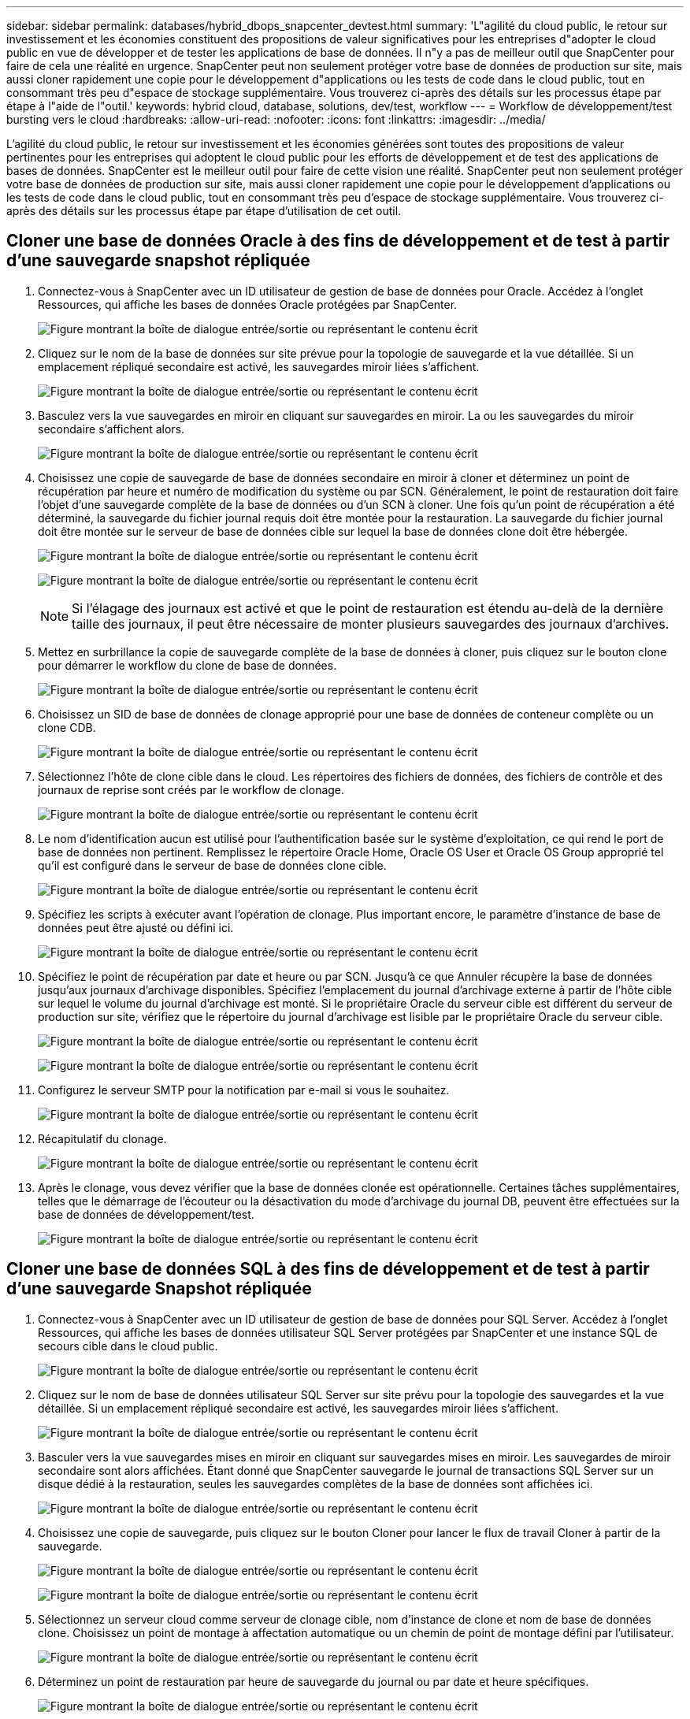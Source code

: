 ---
sidebar: sidebar 
permalink: databases/hybrid_dbops_snapcenter_devtest.html 
summary: 'L"agilité du cloud public, le retour sur investissement et les économies constituent des propositions de valeur significatives pour les entreprises d"adopter le cloud public en vue de développer et de tester les applications de base de données. Il n"y a pas de meilleur outil que SnapCenter pour faire de cela une réalité en urgence. SnapCenter peut non seulement protéger votre base de données de production sur site, mais aussi cloner rapidement une copie pour le développement d"applications ou les tests de code dans le cloud public, tout en consommant très peu d"espace de stockage supplémentaire. Vous trouverez ci-après des détails sur les processus étape par étape à l"aide de l"outil.' 
keywords: hybrid cloud, database, solutions, dev/test, workflow 
---
= Workflow de développement/test bursting vers le cloud
:hardbreaks:
:allow-uri-read: 
:nofooter: 
:icons: font
:linkattrs: 
:imagesdir: ../media/


[role="lead"]
L'agilité du cloud public, le retour sur investissement et les économies générées sont toutes des propositions de valeur pertinentes pour les entreprises qui adoptent le cloud public pour les efforts de développement et de test des applications de bases de données. SnapCenter est le meilleur outil pour faire de cette vision une réalité. SnapCenter peut non seulement protéger votre base de données de production sur site, mais aussi cloner rapidement une copie pour le développement d'applications ou les tests de code dans le cloud public, tout en consommant très peu d'espace de stockage supplémentaire. Vous trouverez ci-après des détails sur les processus étape par étape d'utilisation de cet outil.



== Cloner une base de données Oracle à des fins de développement et de test à partir d'une sauvegarde snapshot répliquée

. Connectez-vous à SnapCenter avec un ID utilisateur de gestion de base de données pour Oracle. Accédez à l'onglet Ressources, qui affiche les bases de données Oracle protégées par SnapCenter.
+
image:snapctr_ora_clone_01.png["Figure montrant la boîte de dialogue entrée/sortie ou représentant le contenu écrit"]

. Cliquez sur le nom de la base de données sur site prévue pour la topologie de sauvegarde et la vue détaillée. Si un emplacement répliqué secondaire est activé, les sauvegardes miroir liées s'affichent.
+
image:snapctr_ora_clone_02.png["Figure montrant la boîte de dialogue entrée/sortie ou représentant le contenu écrit"]

. Basculez vers la vue sauvegardes en miroir en cliquant sur sauvegardes en miroir. La ou les sauvegardes du miroir secondaire s'affichent alors.
+
image:snapctr_ora_clone_03.png["Figure montrant la boîte de dialogue entrée/sortie ou représentant le contenu écrit"]

. Choisissez une copie de sauvegarde de base de données secondaire en miroir à cloner et déterminez un point de récupération par heure et numéro de modification du système ou par SCN. Généralement, le point de restauration doit faire l'objet d'une sauvegarde complète de la base de données ou d'un SCN à cloner. Une fois qu'un point de récupération a été déterminé, la sauvegarde du fichier journal requis doit être montée pour la restauration. La sauvegarde du fichier journal doit être montée sur le serveur de base de données cible sur lequel la base de données clone doit être hébergée.
+
image:snapctr_ora_clone_04.png["Figure montrant la boîte de dialogue entrée/sortie ou représentant le contenu écrit"]

+
image:snapctr_ora_clone_05.png["Figure montrant la boîte de dialogue entrée/sortie ou représentant le contenu écrit"]

+

NOTE: Si l'élagage des journaux est activé et que le point de restauration est étendu au-delà de la dernière taille des journaux, il peut être nécessaire de monter plusieurs sauvegardes des journaux d'archives.

. Mettez en surbrillance la copie de sauvegarde complète de la base de données à cloner, puis cliquez sur le bouton clone pour démarrer le workflow du clone de base de données.
+
image:snapctr_ora_clone_06.png["Figure montrant la boîte de dialogue entrée/sortie ou représentant le contenu écrit"]

. Choisissez un SID de base de données de clonage approprié pour une base de données de conteneur complète ou un clone CDB.
+
image:snapctr_ora_clone_07.png["Figure montrant la boîte de dialogue entrée/sortie ou représentant le contenu écrit"]

. Sélectionnez l'hôte de clone cible dans le cloud. Les répertoires des fichiers de données, des fichiers de contrôle et des journaux de reprise sont créés par le workflow de clonage.
+
image:snapctr_ora_clone_08.png["Figure montrant la boîte de dialogue entrée/sortie ou représentant le contenu écrit"]

. Le nom d'identification aucun est utilisé pour l'authentification basée sur le système d'exploitation, ce qui rend le port de base de données non pertinent. Remplissez le répertoire Oracle Home, Oracle OS User et Oracle OS Group approprié tel qu'il est configuré dans le serveur de base de données clone cible.
+
image:snapctr_ora_clone_09.png["Figure montrant la boîte de dialogue entrée/sortie ou représentant le contenu écrit"]

. Spécifiez les scripts à exécuter avant l'opération de clonage. Plus important encore, le paramètre d'instance de base de données peut être ajusté ou défini ici.
+
image:snapctr_ora_clone_10.png["Figure montrant la boîte de dialogue entrée/sortie ou représentant le contenu écrit"]

. Spécifiez le point de récupération par date et heure ou par SCN. Jusqu'à ce que Annuler récupère la base de données jusqu'aux journaux d'archivage disponibles. Spécifiez l'emplacement du journal d'archivage externe à partir de l'hôte cible sur lequel le volume du journal d'archivage est monté. Si le propriétaire Oracle du serveur cible est différent du serveur de production sur site, vérifiez que le répertoire du journal d'archivage est lisible par le propriétaire Oracle du serveur cible.
+
image:snapctr_ora_clone_11.png["Figure montrant la boîte de dialogue entrée/sortie ou représentant le contenu écrit"]

+
image:snapctr_ora_clone_12.png["Figure montrant la boîte de dialogue entrée/sortie ou représentant le contenu écrit"]

. Configurez le serveur SMTP pour la notification par e-mail si vous le souhaitez.
+
image:snapctr_ora_clone_13.png["Figure montrant la boîte de dialogue entrée/sortie ou représentant le contenu écrit"]

. Récapitulatif du clonage.
+
image:snapctr_ora_clone_14.png["Figure montrant la boîte de dialogue entrée/sortie ou représentant le contenu écrit"]

. Après le clonage, vous devez vérifier que la base de données clonée est opérationnelle. Certaines tâches supplémentaires, telles que le démarrage de l'écouteur ou la désactivation du mode d'archivage du journal DB, peuvent être effectuées sur la base de données de développement/test.
+
image:snapctr_ora_clone_15.png["Figure montrant la boîte de dialogue entrée/sortie ou représentant le contenu écrit"]





== Cloner une base de données SQL à des fins de développement et de test à partir d'une sauvegarde Snapshot répliquée

. Connectez-vous à SnapCenter avec un ID utilisateur de gestion de base de données pour SQL Server. Accédez à l'onglet Ressources, qui affiche les bases de données utilisateur SQL Server protégées par SnapCenter et une instance SQL de secours cible dans le cloud public.
+
image:snapctr_sql_clone_01.png["Figure montrant la boîte de dialogue entrée/sortie ou représentant le contenu écrit"]

. Cliquez sur le nom de base de données utilisateur SQL Server sur site prévu pour la topologie des sauvegardes et la vue détaillée. Si un emplacement répliqué secondaire est activé, les sauvegardes miroir liées s'affichent.
+
image:snapctr_sql_clone_02.png["Figure montrant la boîte de dialogue entrée/sortie ou représentant le contenu écrit"]

. Basculer vers la vue sauvegardes mises en miroir en cliquant sur sauvegardes mises en miroir. Les sauvegardes de miroir secondaire sont alors affichées. Étant donné que SnapCenter sauvegarde le journal de transactions SQL Server sur un disque dédié à la restauration, seules les sauvegardes complètes de la base de données sont affichées ici.
+
image:snapctr_sql_clone_03.png["Figure montrant la boîte de dialogue entrée/sortie ou représentant le contenu écrit"]

. Choisissez une copie de sauvegarde, puis cliquez sur le bouton Cloner pour lancer le flux de travail Cloner à partir de la sauvegarde.
+
image:snapctr_sql_clone_04_1.png["Figure montrant la boîte de dialogue entrée/sortie ou représentant le contenu écrit"]

+
image:snapctr_sql_clone_04.png["Figure montrant la boîte de dialogue entrée/sortie ou représentant le contenu écrit"]

. Sélectionnez un serveur cloud comme serveur de clonage cible, nom d'instance de clone et nom de base de données clone. Choisissez un point de montage à affectation automatique ou un chemin de point de montage défini par l'utilisateur.
+
image:snapctr_sql_clone_05.png["Figure montrant la boîte de dialogue entrée/sortie ou représentant le contenu écrit"]

. Déterminez un point de restauration par heure de sauvegarde du journal ou par date et heure spécifiques.
+
image:snapctr_sql_clone_06.png["Figure montrant la boîte de dialogue entrée/sortie ou représentant le contenu écrit"]

. Spécifiez les scripts facultatifs à exécuter avant et après l'opération de clonage.
+
image:snapctr_sql_clone_07.png["Figure montrant la boîte de dialogue entrée/sortie ou représentant le contenu écrit"]

. Configurez un serveur SMTP si vous souhaitez recevoir une notification par e-mail.
+
image:snapctr_sql_clone_08.png["Figure montrant la boîte de dialogue entrée/sortie ou représentant le contenu écrit"]

. Synthèse des clones.
+
image:snapctr_sql_clone_09.png["Figure montrant la boîte de dialogue entrée/sortie ou représentant le contenu écrit"]

. Surveillez l'état du travail et vérifiez que la base de données utilisateur prévue a été associée à une instance SQL cible dans le serveur clone du cloud.
+
image:snapctr_sql_clone_10.png["Figure montrant la boîte de dialogue entrée/sortie ou représentant le contenu écrit"]





== Configuration post-clonage

. Une base de données de production Oracle sur site est généralement exécutée en mode d'archivage des journaux. Ce mode n'est pas nécessaire pour une base de données de développement ou de test. Pour désactiver le mode d'archivage des journaux, connectez-vous à la base de données Oracle sous sysdba, exécutez une commande de changement du mode de journalisation et démarrez la base de données pour accéder à.
. Configurez un écouteur Oracle ou enregistrez la base de données nouvellement clonée avec un écouteur existant pour accéder à l'utilisateur.
. Pour SQL Server, passez du mode de journal complet à facile afin que le fichier journal de développement/test SQL Server puisse être facilement réduit lorsqu'il remplit le volume de journal.




== Actualiser la base de données de clonage

. Déposez les bases de données clonées et nettoyez l'environnement de serveur Cloud DB. Suivez ensuite les procédures précédentes pour cloner une nouvelle base de données avec des données récentes. Le clonage d'une nouvelle base de données ne prend que quelques minutes.
. Arrêtez la base de données clone, exécutez une commande de mise à jour du clone à l'aide de l'interface de ligne de commandes. Pour plus d'informations, consultez la documentation SnapCenter suivante : link:https://docs.netapp.com/us-en/snapcenter/protect-sco/task_refresh_a_clone.html["Actualiser un clone"^].




== Où obtenir de l'aide ?

Si vous avez besoin d'aide pour utiliser cette solution, rejoignez la link:https://netapppub.slack.com/archives/C021R4WC0LC["La communauté NetApp solution Automation prend en charge le Channel Slack"] et recherchez le canal solution-automation pour poser vos questions ou vos questions.
